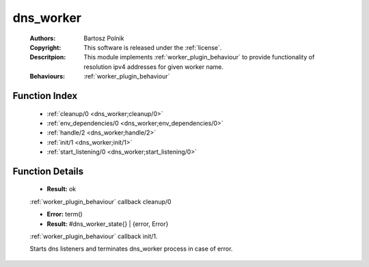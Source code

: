 .. _dns_worker:

dns_worker
==========

	:Authors: Bartosz Polnik
	:Copyright: This software is released under the :ref:`license`.
	:Descritpion: This module implements :ref:`worker_plugin_behaviour` to provide functionality of resolution ipv4 addresses for given worker name.
	:Behaviours: :ref:`worker_plugin_behaviour`

Function Index
~~~~~~~~~~~~~~~

	* :ref:`cleanup/0 <dns_worker;cleanup/0>`
	* :ref:`env_dependencies/0 <dns_worker;env_dependencies/0>`
	* :ref:`handle/2 <dns_worker;handle/2>`
	* :ref:`init/1 <dns_worker;init/1>`
	* :ref:`start_listening/0 <dns_worker;start_listening/0>`

Function Details
~~~~~~~~~~~~~~~~~

	.. erl:module:: dns_worker

	.. _`dns_worker;cleanup/0`:

	.. erl:function:: cleanup() -> Result

	* **Result:** ok

	:ref:`worker_plugin_behaviour` callback cleanup/0

	.. _`dns_worker;env_dependencies/0`:

	.. _`dns_worker;handle/2`:

	.. _`dns_worker;init/1`:

	.. erl:function:: init(Args :: term()) -> Result

	* **Error:** term()
	* **Result:** #dns_worker_state{} | {error, Error}

	:ref:`worker_plugin_behaviour` callback init/1.

	.. _`dns_worker;start_listening/0`:

	.. erl:function:: start_listening() -> ok

	Starts dns listeners and terminates dns_worker process in case of error.

